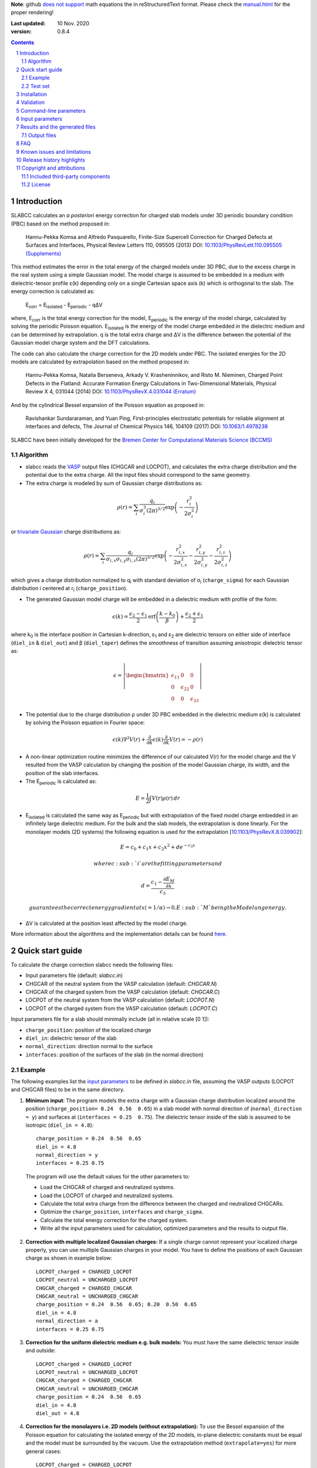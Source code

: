 **Note**: github `does not support <https://github.com/github/markup/issues/274#issuecomment-77102262>`_ math equations the in reStructuredText format. Please check the `manual.html <http://htmlpreview.github.io/?https://github.com/MFTabriz/slabcc/blob/master/manual.html>`_ for the proper rendering!

:Last updated: 10 Nov. 2020
:version: 0.8.4

.. sectnum::

.. contents::

=============
Introduction
=============
SLABCC calculates an *a posteriori* energy correction for charged slab models under 3D periodic boundary condition (PBC) based on the method proposed in:

 Hannu-Pekka Komsa and Alfredo Pasquarello, Finite-Size Supercell Correction for Charged Defects at Surfaces and Interfaces, Physical Review Letters 110, 095505 (2013) DOI: `10.1103/PhysRevLett.110.095505 <https://doi.org/10.1103/PhysRevLett.110.095505>`_ `(Supplements) <https://journals.aps.org/prl/supplemental/10.1103/PhysRevLett.110.095505/supplR1.pdf>`_
 
This method estimates the error in the total energy of the charged models under 3D PBC, due to the excess charge in the real system using a simple Gaussian model.
The model charge is assumed to be embedded in a medium with dielectric-tensor profile ε(k) depending only on a single Cartesian space axis (k) which is orthogonal to the slab.
The energy correction is calculated as:

    E\ :sub:`corr` \  = E\ :sub:`isolated` \ - E\ :sub:`periodic` \ - qΔV

where, E\ :sub:`corr` \ is the total energy correction for the model, 
E\ :sub:`periodic` \ is the energy of the model charge, calculated by solving the periodic Poisson equation. E\ :sub:`isolated` \ is the energy of the model charge embedded in the dielectric medium and can be determined by extrapolation.
q is the total extra charge and ΔV is the difference between the potential of the Gaussian model charge system and the DFT calculations.

The code can also calculate the charge correction for the 2D models under PBC. The isolated energies for the 2D models are calculated by extrapolation based on the method proposed in:

 Hannu-Pekka Komsa, Natalia Berseneva, Arkady V. Krasheninnikov, and Risto M. Nieminen, Charged Point Defects in the Flatland: Accurate Formation Energy Calculations in Two-Dimensional Materials, Physical Review X 4, 031044 (2014) DOI: `10.1103/PhysRevX.4.031044 <https://doi.org/10.1103/PhysRevX.4.031044>`_ `(Erratum) <https://doi.org/10.1103/PhysRevX.8.039902>`_ 
 
And by the cylindrical Bessel expansion of the Poisson equation as proposed in:

 Ravishankar Sundararaman, and Yuan Ping, First-principles electrostatic potentials for reliable alignment at interfaces and defects, The Journal of Chemical Physics 146, 104109 (2017) DOI: `10.1063/1.4978238 <https://doi.org/10.1063/1.4978238>`_

| SLABCC have been initially developed for the `Bremen Center for Computational Materials Science (BCCMS) <http://www.bccms.uni-bremen.de>`_

Algorithm
----------
* slabcc reads the `VASP <https://www.vasp.at>`_ output files (CHGCAR and LOCPOT), and calculates the extra charge distribution and the potential due to the extra charge. All the input files should correspond to the same geometry.
* The extra charge is modeled by sum of Gaussian charge distributions as:

.. math::

 \rho(r) = \sum_{i}\frac{q_i}{\sigma_{i}^{3}(2\pi)^{3/2}} \exp \left ({- \frac{r_{i}^{2}}{2\sigma_{i}^{2}} } \right ) 
  
or `trivariate Gaussian <http://mathworld.wolfram.com/TrivariateNormalDistribution.html>`_ charge distributions as:

.. math::
 
 \rho(r) = \sum_{i}\frac{q_i}{\sigma_{i,x}\sigma_{i,y}\sigma_{i,z}(2\pi)^{3/2}} \exp \left ({- \frac{r_{i,x}^{2}}{2\sigma_{i,x}^{2}} - \frac{r_{i,y}^{2}}{2\sigma_{i,y}^{2}}- \frac{r_{i,z}^{2}}{2\sigma_{i,z}^{2}} } \right )

which gives a charge distribution normalized to q\ :sub:`i` \ with standard deviation of σ\ :sub:`i` \ (``charge_sigma``) for each Gaussian distribution i centered at r\ :sub:`i` \ (``charge_position``).

* The generated Gaussian model charge will be embedded in a dielectric medium with profile of the form:

.. math::
  \epsilon (k) =  \frac{\epsilon_2-\epsilon_1}{2} \text{erf}\left(\frac{k-k_0 }{\beta}\right)+\frac{\epsilon_2+\epsilon_1}{2}

where k\ :sub:`0` \ is the interface position in Cartesian k-direction, ε\ :sub:`1` \ and ε\ :sub:`2` \ are dielectric tensors on either side of interface (``diel_in`` & ``diel_out``) and β (``diel_taper``) defines the smoothness of transition assuming anisotropic dielectric tensor as:

.. math::
 \epsilon = 
 \left| \begin{bmatrix}
    \epsilon_{11} & 0 & 0 \\
    0 & \epsilon_{22} & 0 \\
    0 & 0&  \epsilon_{33}
 \end{bmatrix}\right|

* The potential due to the charge distribution ρ under 3D PBC embedded in the dielectric medium ε(k) is calculated by solving the Poisson equation in Fourier space:

.. math::
	 \epsilon(k) \nabla^2 V(r)+\frac{\partial}{\partial k} \epsilon(k)\frac{\partial}{\partial k}V(r) = -\rho(r)

* A non-linear optimization routine minimizes the difference of our calculated V(r) for the model charge and the V resulted from the VASP calculation by changing the position of the model Gaussian charge, its width, and the position of the slab interfaces.

* The E\ :sub:`periodic` is calculated as:

.. math::
	E = \frac{1}{2} \int V(r) \rho(r) \, dr

* E\ :sub:`isolated` is calculated the same way as E\ :sub:`periodic` but with extrapolation of the fixed model charge embedded in an infinitely large dielectric medium. For the bulk and the slab models, the extrapolation is done linearly. For the monolayer models (2D systems) the following equation is used for the extrapolation [`10.1103/PhysRevX.8.039902 <https://doi.org/10.1103/PhysRevX.8.039902>`_]:

.. math::
	E = c_0 + c_1 x + c_2 x^2 + d e^{-c_3 x}

 where c\ :sub:`i` are the fitting parameters and 

.. math::
	d =  \frac{c_1 - \frac{\partial E_M}{\partial x}}{c_3}

 guarantees the correct energy gradient at x(=1/α)→0. E\ :sub:`M` being the Madelung energy.

* ΔV is calculated at the position least affected by the model charge.

More information about the algorithms and the implementation details can be found `here`__.

__ cite_
	 
=================
Quick start guide
=================
To calculate the charge correction slabcc needs the following files:

- Input parameters file (default: `slabcc.in`)
- CHGCAR of the neutral system from the VASP calculation (default: `CHGCAR.N`)
- CHGCAR of the charged system from the VASP calculation (default: `CHGCAR.C`)
- LOCPOT of the neutral system from the VASP calculation (default: `LOCPOT.N`)
- LOCPOT of the charged system from the VASP calculation (default: `LOCPOT.C`)

Input parameters file for a slab should minimally include (all in relative scale [0 1]):

- ``charge_position``: position of the localized charge
- ``diel_in``: dielectric tensor of the slab
- ``normal_direction``: direction normal to the surface
- ``interfaces``: position of the surfaces of the slab (in the normal direction)


Example
--------
The following examples list the `input parameters`_ to be defined in `slabcc.in` file, assuming the VASP outputs (LOCPOT and CHGCAR files) to be in the same directory.

1. **Minimum input**: The program models the extra charge with a Gaussian charge distribution localized around the position (``charge_position= 0.24  0.56  0.65``) in a slab model with normal direction of (``normal_direction = y``) and surfaces at (``interfaces = 0.25  0.75``). The dielectric tensor inside of the slab is assumed to be isotropic (``diel_in = 4.8``)::

    charge_position = 0.24  0.56  0.65
    diel_in = 4.8
    normal_direction = y
    interfaces = 0.25 0.75

 The program will use the default values for the other parameters to:

 - Load the CHGCAR of charged and neutralized systems. 
 - Load the LOCPOT of charged and neutralized systems.  
 - Calculate the total extra charge from the difference between the charged and neutralized CHGCARs.
 - Optimize the ``charge_position``, ``interfaces`` and ``charge_sigma``.
 - Calculate the total energy correction for the charged system.
 - Write all the input parameters used for calculation, optimized parameters and the results to output file.

2. **Correction with multiple localized Gaussian charges:** If a single charge cannot represent your localized charge properly, you can use multiple Gaussian charges in your model. You have to define the positions of each Gaussian charge as shown in example below::

    LOCPOT_charged = CHARGED_LOCPOT
    LOCPOT_neutral = UNCHARGED_LOCPOT
    CHGCAR_charged = CHARGED_CHGCAR
    CHGCAR_neutral = UNCHARGED_CHGCAR
    charge_position = 0.24  0.56  0.65; 0.20  0.50  0.65
    diel_in = 4.8
    normal_direction = a
    interfaces = 0.25 0.75

3. **Correction for the uniform dielectric medium e.g. bulk models:** You must have the same dielectric tensor inside and outside::

    LOCPOT_charged = CHARGED_LOCPOT
    LOCPOT_neutral = UNCHARGED_LOCPOT
    CHGCAR_charged = CHARGED_CHGCAR
    CHGCAR_neutral = UNCHARGED_CHGCAR
    charge_position = 0.24  0.56  0.65
    diel_in = 4.8
    diel_out = 4.8

4. **Correction for the monolayers i.e. 2D models (without extrapolation):** To use the Bessel expansion of the Poisson equation for calculating the isolated energy of the 2D models, in-plane dielectric constants must be equal and the model must be surrounded by the vacuum. Use the extrapolation method (``extrapolate=yes``) for more general cases::

    LOCPOT_charged = CHARGED_LOCPOT
    LOCPOT_neutral = UNCHARGED_LOCPOT
    CHGCAR_charged = CHARGED_CHGCAR
    CHGCAR_neutral = UNCHARGED_CHGCAR
    2D_model = yes
    charge_position = 0.5 0.4 0.56
    interfaces = 0.66 0.46
    normal_direction = z
    diel_in = 6.28 6.28 1.83
    diel_out = 1

5. **Correction for the monolayers i.e. 2D models (with extrapolation):** To calculate the isolated energy by fitting the extrapolation results with the non-linear formula, extrapolation to relatively large cell sizes (1/α < 0.2) is necessary. To avoid the large discretization errors, the size of the extrapolation grid will be automatically increased::

    LOCPOT_charged = CHARGED_LOCPOT
    LOCPOT_neutral = UNCHARGED_LOCPOT
    CHGCAR_charged = CHARGED_CHGCAR
    CHGCAR_neutral = UNCHARGED_CHGCAR
    2D_model = yes
    extrapolate = yes
    charge_position = 0.5 0.4 0.56
    interfaces = 0.66 0.46
    normal_direction = z
    diel_in = 6.28 6.28 1.83

Test set
--------

You can download a complete test set including input files, input parameters and expected output `here <https://doi.org/10.5281/zenodo.1323558>`_! Bitwise reproducibility of the results is not guaranteed across the different versions.

============
Installation
============
1. **Prerequisites:**

 #. **Compiler:** You need a C++ compiler with `C++14 standard support <https://en.cppreference.com/w/cpp/compiler_support#C.2B.2B14_features>`_ (e.g. `g++ <https://gcc.gnu.org/>`_ 5.0 or later) 
 #. **BLAS/OpenBLAS/MKL:** You can use BLAS+LAPACK for the matrix operations inside the slabcc but it is highly recommended to use one of the high performance replacements e.g. the `OpenBLAS <https://github.com/xianyi/OpenBLAS/releases>`_/`MKL <https://software.intel.com/en-us/mkl>`_ instead. If you don't have OpenBLAS installed on your system, follow the guide on the `OpenBLAS website <http://www.openblas.net>`_. Please refer to the `Armadillo documentations <https://gitlab.com/conradsnicta/armadillo-code/blob/9.100.x/README.md>`_ for linking to the other BLAS replacements.
 #. **FFTW:** If you don't have FFTW installed on your system follow the guide on the `FFTW website <http://www.fftw.org/download.html>`_. Alternatively, you can use the FFTW interface of the MKL.

2. **Configuration:** You must edit the `bin/makefile` to choose your compiler and add the paths to FFTW and BLAS libraries.
3. **Compilation:** Run the command `make` in the `bin/` to compile the slabcc.
4. **Cleanup:** You can run `make clean` to remove the compiled objects, and static library files. `make distclean` additionally removes all the compiled objects in the external libraries.

**Note**: By default, the code will be compiled for the specific microarchitecture of your compilation machine. If you are compiling and running the slabcc on different machines, you must edit the makefile and change the ``-march`` flag.

==========
Validation
==========
We are trying to keep the slabcc compatible with as many compilers as possible by using only the standard features of the C++ language. But it is not possible to guarantee this due to the dependency on the third-party components. 
The current version of the slabcc has been built/validated on:

- CentOS Linux release 7.6.1810
 - with Intel C/C++ compilers 18.0.3, MKL 18.0.3, FFTW (from MKL)
- Ubuntu Linux release 16.04.6 (`Travis <https://travis-ci.org/MFTabriz/slabcc>`_)
 - with GNU C/C++ compilers (5.5.0/6.5.0/8.1.0/9.1.0), OpenBLAS 0.2.18, FFTW 3.3.4
- Microsoft Windows version 10.0.17134
 - with Intel C/C++ compilers 19.0.4, MKL 19.0.4, FFTW 3.3.5
 - with Microsoft C/C++ compilers 19.20.27508, MKL 19.0.4, FFTW 3.3.5
 
=======================
Command-line parameters
=======================
You can run slabcc without any additional options. Alternatively, you can use the following options to modify its behavior:

-h, --help						Display the usage information (this list)
-i, --input <input_file>			slabcc input file name
-o, --output <input_file>			slabcc output file name
-l, --log <log_file>			slabcc log file name
-d, --diff						Calculate the charge and the potential differences only
-m, --manual					Show the quick start guide
-v, --version					Show the slabcc version and its compilation date
-c, --copyright					Show the copyright information and the attributions

======================
Input parameters
======================
slabcc reads all its parameters from the input file (by default: `slabcc.in`) You can change the input file's name using the `command-line parameters`_.
The input file is processed as follows:

- Lines starting with # will be treated as comments. Inline comments are also allowed
- Double quotation marks will be removed from the strings
- A warning will be issued for any unidentified parameter
- A warning will be issued for the use of the deprecated parameters
- All the coordinates must be in fractional form [0-1]
- Boolean (True/False) parameters can be also declared as 0/1, on/off, yes/no, .true./.false.
- Parameter names can be written in the small or the CAPITAL letters
- For vectors and matrices, columns are separated by a “ ”(space), while the rows are separated by a “;” (semicolon)
- Lines starting with a space “ ” will be treated as the continuation of the last parameter's value
- Subsequent definitions for any parameter will be concatenated to the existing definition

 
+------------------------------+-------------------------------------------------------+---------------+
| Parameter                    | Description and the options / ``example``             | Default value |
+==============================+=======================================================+===============+
| ``2d_model``                 | Calculate the charge correction for a 2D model        |  false        |
|                              |                                                       |               |
|                              |                                                       |               |
+------------------------------+-------------------------------------------------------+---------------+
|                              |Fraction of the total extra charge in each localized   |*The extra     |
|                              |Gaussian model charge (in the case of multiple Gaussian|charge will be |
| ``charge_fraction``          |charges)                                               |equally divided|
|                              |                                                       |among all      |
|                              |``charge_fraction = 0.4 0.6``                          |positions*     |
|                              |                                                       |               |
+------------------------------+-------------------------------------------------------+---------------+
|                              |Center of the model Gaussian charges                   |               |
| ``charge_position``          |                                                       |               |
|                              |``charge_position = 0.2 0.5 0.3``                      |               |
|                              |                                                       |               |
|                              |``charge_position = 0.2 0.2 0.2; 0.3 0.4 0.3``         |               |
+------------------------------+-------------------------------------------------------+---------------+
|                              |Rotation angles around each axis for the trivariate    |               |
|                              |Gaussian charges in arc degree (-90, 90)               |       0       |
| ``charge_rotation``          |                                                       |               |
|                              |``charge_rotation = 0 45 0``                           |               |
|                              |                                                       |               |
|                              |``charge_rotation = 45 0 0; 0 -10 0``                  |               |
+------------------------------+-------------------------------------------------------+---------------+
|                              |width of each localized Gaussian charge. It can be 1   |               |
|                              |or in case of trivariate models, 3 parameters per      |               |
|                              |localized Gaussian charge. For trivariate Gaussian     |               |
|                              |models, defining a single parameter per charge, sets   |               |
|                              |the sigma values to be equal in all directions.        |               |
|                              |                                                       |               |
|                              |for a single Gaussian charge                           |               |
| ``charge_sigma``             |``charge_sigma = 1``                                   |1 (for each    |
|                              |                                                       |charge in each |
|                              |for multiple Gaussian charges                          |direction)     |
|                              |``charge_sigma = 1 1.5``                               |               |
|                              |                                                       |               |
|                              |for two trivariate Gaussian charges                    |               |
|                              |``charge_sigma = 1 2 3; 1.5 2.5 3.5;``                 |               |
|                              |                                                       |               |
+------------------------------+-------------------------------------------------------+---------------+
| ``charge_trivariate``        |Use trivariate Gaussian model along the main axis      |   false       |
+------------------------------+-------------------------------------------------------+---------------+
|                              |Charge density file (CHGCAR) of the charged system     |               |
| ``CHGCAR_charged``           |                                                       | CHGCAR.C      |
|                              |``CHGCAR_charged = CHGCAR1``                           |               |
+------------------------------+-------------------------------------------------------+---------------+
|                              |Charge density file (CHGCAR) of the neutral system     |               |
| ``CHGCAR_neutral``           |                                                       | CHGCAR.N      |
|                              |``CHGCAR_neutral = CHGCAR2``                           |               |
+------------------------------+-------------------------------------------------------+---------------+
| ``diel_in``                  |Diagonal elements of the static dielectric tensor      |       1       |
|                              |inside of the slab. If only a single value is given,   |               |
|                              |all of them will be assumed to be equal.               |               |
|                              |                                                       |               |
|                              |``diel_in = 3``                                        |               |
|                              |                                                       |               |
|                              |``diel_in = 3 4 5``                                    |               |
+------------------------------+-------------------------------------------------------+---------------+
| ``diel_out``                 |Diagonal elements of the static dielectric tensor      |       1       |
|                              |outside of the slab                                    |               |
+------------------------------+-------------------------------------------------------+---------------+
| ``diel_taper``               |The steepness of the transition between diel_in and    |       1       |
|                              |diel_out (β in the dielectric profile formula)         |               |
+------------------------------+-------------------------------------------------------+---------------+
| ``extrapolate``              |Calculate the isolated energy using the extrapolation  |opposite of the|
|                              |method                                                 |``2d_model``   |
|                              |                                                       |parameter      |
|                              |                                                       |               |
+------------------------------+-------------------------------------------------------+---------------+
|                              |Extrapolation grid size multiplier. The number of the  |               |
|                              |grid points in each direction will be multiplied by    |               |
|                              |this value.                                            |               |
|                              |                                                       |               |
|                              |extrapolate_grid_x > 1 will use a larger grid in the   |               |
|``extrapolate_grid_x``        |extrapolations which will increase its accuracy but    |       1       |
|                              |will requires more memory and the computational power. |               |
|                              |                                                       |               |
|                              |extrapolate_grid_x = 1 will use the same grid size as  |               |
|                              |the VASP input files in the extrapolation.             |               |
|                              |                                                       |               |
|                              |extrapolate_grid_x < 1 will use a smaller grid for the |               |
|                              |extrapolations which increases the speed and decreases |               |
|                              |the memory usage but the energies for the higher orders|               |
|                              |of the extrapolation may not be accurate!              |               |
|                              |                                                       |               |
|                              |``extrapolate_grid_x = 1.8``                           |               |
+------------------------------+-------------------------------------------------------+---------------+
|                              |Number of the extrapolation steps in calculation of    |10: for 2D     |
| ``extrapolate_steps_number`` |E\ :sub:`isolated` \                                   |models         |
|                              |                                                       |               |
|                              |                                                       |4: for the rest|
+------------------------------+-------------------------------------------------------+---------------+
|                              |Size of extrapolation steps with respect to the initial|1: for 2D      |
| ``extrapolate_steps_size``   |supercell size                                         |models         |
|                              |                                                       |               |
|                              |                                                       |0.5: for the   |
|                              |                                                       |rest           |
+------------------------------+-------------------------------------------------------+---------------+
| ``interfaces``               |Interfaces of the slab in normal direction             |   0.25 0.75   |
|                              |                                                       |               |
|                              |``interfaces = 0.11 0.40``                             |               |
+------------------------------+-------------------------------------------------------+---------------+
|                              |Local potential file (LOCPOT) of the charged system    |               |
| ``LOCPOT_charged``           |                                                       |   LOCPOT.C    |
|                              |``LOCPOT_charged = LOCPOT1``                           |               |
+------------------------------+-------------------------------------------------------+---------------+
|                              |Local potential file (LOCPOT) of the neutral system    |               |
| ``LOCPOT_neutral``           |                                                       |   LOCPOT.N    |
|                              |``LOCPOT_neutral = LOCPOT2``                           |               |
+------------------------------+-------------------------------------------------------+---------------+
| ``normal_direction``         |Normal direction of the slab: one of x/y/z or a/b/c    |      z        |
|                              |corresponding to the 1st, 2nd and 3rd vectors in the   |               |
|                              |input file's cell vectors                              |               |
|                              |                                                       |               |
|                              |``normal_direction = b``                               |               |
+------------------------------+-------------------------------------------------------+---------------+
| ``optimize``                 |Optimizer master switch. Upon deactivation, it takes   |               |
|                              |precedence over all the other optimization options:    |    true       |
|                              |``optimize_charge_fraction``,                          |               |
|                              |``optimize_charge_position``,                          |               |
|                              |``optimize_charge_rotation``,                          |               |
|                              |``optimize_charge_sigma``, and ``optimize_interfaces`` |               |
|                              |                                                       |               |
|                              |**true**: evaluate each of the optimization switches   |               |
|                              |individually                                           |               |
|                              |                                                       |               |
|                              |**false**: deactivate all optimization switches        |               |
+------------------------------+-------------------------------------------------------+---------------+
| ``optimize_algorithm``       |Optimization algorithm in the NLOPT library            |    BOBYQA     |
|                              |                                                       |               |
|                              |`BOBYQA <https://en.wikipedia.org/wiki/BOBYQA>`_ :     |               |
|                              |Bound Optimization BY Quadratic Approximation [#]_     |               |
|                              |                                                       |               |
|                              |`COBYLA <https://en.wikipedia.org/wiki/COBYLA>`_:      |               |
|                              |Constrained Optimization BY Linear Approximation [#]_  |               |
|                              |                                                       |               |
|                              |SBPLX: S.G. Johnson's implementation of the            |               |
|                              |Subplex (subspace-searching simplex) algorithm [#]_    |               |
|                              |                                                       |               |
|                              |``optimize_algorithm = SBPLX``                         |               |
+------------------------------+-------------------------------------------------------+---------------+
| ``optimize_charge_fraction`` |**true**: find the optimal values for the model's      |     true      |
|                              |charge_fraction parameter to construct the best model  |               |
|                              |charge which mimics the potential obtained from the    |               |
|                              |VASP calculation                                       |               |
|                              |                                                       |               |
|                              |**false**: do not change the charge_fraction parameter |               |
+------------------------------+-------------------------------------------------------+---------------+
| ``optimize_charge_position`` |**true**: find the optimal values for the model's      |     true      |
|                              |charge_position parameter to construct the best model  |               |
|                              |charge which mimics the potential obtained from the    |               |
|                              |VASP calculation                                       |               |
|                              |                                                       |               |
|                              |**false**: do not change the charge_position parameter |               |
+------------------------------+-------------------------------------------------------+---------------+
| ``optimize_charge_rotation`` |**true**: find the optimal values for the model's      |     false     |
|                              |charge_rotation parameter to construct the best model  |               |
|                              |charge which mimics the potential obtained from the    |               |
|                              |VASP calculation. This can only be used for the        |               |
|                              |trivariate Gaussian models.                            |               |
|                              |                                                       |               |
|                              |**false**: do not change the charge_rotation parameter |               |
+------------------------------+-------------------------------------------------------+---------------+
| ``optimize_charge_sigma``    |**true**: find the optimal values for the model's      |     true      |
|                              |charge_sigma parameter to construct the best model     |               |
|                              |charge which mimics the potential obtained from the    |               |
|                              |VASP calculation                                       |               |
|                              |                                                       |               |
|                              |**false**: do not change the charge_sigma parameter    |               |
+------------------------------+-------------------------------------------------------+---------------+
|                              |Optimization grid size multiplier. The number of the   |               |
|                              |grid points in each direction will be multiplied by    |               |
|                              |this value.                                            |               |
|                              |                                                       |               |
|                              |optimize_grid_x > 1 will use a larger grid in the      |               |
| ``optimize_grid_x``          |optimization which will increase its accuracy but will |       0.8     |
|                              |requires more memory and the computational power.      |               |
|                              |[usually this is not necessary]                        |               |
|                              |                                                       |               |
|                              |optimize_grid_x = 1 will use the same grid as the      |               |
|                              |VASP input files in the optimization                   |               |
|                              |                                                       |               |
|                              |optimize_grid_x < 1 will use a smaller grid for the    |               |
|                              |optimization which increases the speed and decreases   |               |
|                              |the memory usage but the parameters obtained using very|               |
|                              |small grid sizes may be inaccurate!                    |               |
+------------------------------+-------------------------------------------------------+---------------+
| ``optimize_interfaces``      |**true**: find the optimal values for the model's      |               |
|                              |interfaces to construct the best model which mimics    |     true      |
|                              |the potential obtained from the VASP calculation       |               |
|                              |                                                       |               |
|                              |**false**: do not change the position of interfaces in |               |
|                              |the model charge                                       |               |
+------------------------------+-------------------------------------------------------+---------------+
| ``optimize_maxsteps``        |Maximum number of optimization steps                   |               |
|                              |                                                       |               |
|                              |``optimize_maxsteps = 2000``                           |               |
+------------------------------+-------------------------------------------------------+---------------+
| ``optimize_maxtime``         |Maximum time for optimization in minutes               |               |
|                              |                                                       |               |
|                              |``optimize_maxtime = 1440``                            |               |
+------------------------------+-------------------------------------------------------+---------------+
| ``optimize_tolerance``       |Relative optimization tolerance (convergence criteria) |    0.01       |
|                              |for root mean square error of the model potential      |               |
+------------------------------+-------------------------------------------------------+---------------+
|                              |Center of the slab. During the calculations, everything|               |
| ``slab_center``              |will be shifted to keep this point at the center. This |  0.5 0.5 0.5  |
|                              |point must be inside of the slab.                      |               |
|                              |                                                       |               |
|                              |``slab_center = 0.2 0.7 0.5``                          |               |
+------------------------------+-------------------------------------------------------+---------------+
|                              |Verbosity of the program [#]_                          |               |
| ``verbosity``                |                                                       |       1       |
|                              |**0**: No extra info. Only write the output file.      |               |
|                              |Logging is disabled.                                   |               |
|                              |                                                       |               |
|                              |**1**: Display calculated energy correction terms.     |               |
|                              |Write the planar averaged potential and charge for the |               |
|                              |Gaussian model charge and the extra-charge of QM       |               |
|                              |calculations in the direction normal to the slab       |               |
|                              |surface.                                               |               |
|                              |                                                       |               |
|                              |**2**: Write extra-charge density, extra-charge        |               |
|                              |potential and dielectric profiles. Display debug info  |               |
|                              |including the compilation machine info and a few       |               |
|                              |important enviroment variables.                        |               |
|                              |                                                       |               |
|                              |**3**: Write the planar averaged files in all          |               |
|                              |directions.                                            |               |
|                              |                                                       |               |
|                              |**4**: Display the time passed since the start of      |               |
|                              |slabcc (in seconds) and a description of each          |               |
|                              |calculation step (trace mode)                          |               |
+------------------------------+-------------------------------------------------------+---------------+

.. [#] M.J.D. Powell, `The BOBYQA algorithm for bound constrained optimization without derivatives <http://www.damtp.cam.ac.uk/user/na/NA_papers/NA2009_06.pdf>`_, Department of Applied Mathematics and Theoretical Physics, Cambridge England, technical report NA2009/06 (2009).
.. [#] M.J.D. Powell, `Direct search algorithms for optimization calculations <https://doi.org/10.1017/S0962492900002841>`_, Acta Numerica, Vol. 7(1998) pp. 287-336
.. [#] T.H. Rowan, `Functional Stability Analysis of Numerical Algorithms <https://citeseerx.ist.psu.edu/viewdoc/summary?doi=10.1.1.31.5708>`_, Ph.D. thesis, Department of Computer Sciences, University of Texas at Austin, 1990.
.. [#] Each verbosity level includes all the outputs from the lower verbosity options. Check `the files table`_ for complete list of the output files.

===============================
Results and the generated files
===============================
slabcc writes its calculated energy correction values to the standard output as well as the output file. All reported energy values are in eV.

Depending on the verbosity level of your choice, you may get additional reports from each part of the calculation in the standard output and/or extra output files. 


Output files
------------------
The parsed input variables or their default values and the calculation results will be written to the output file (by default: slabcc.out) You can change this file’s name using the `command-line parameters`_. A typical output file is shown below::

	# Parameters read from the file or their default values:
	2d_model = no
	charge_fraction = 1
	charge_position = 0.5 0.5 0.37; 
	charge_rotation = 0 0 0;
	charge_sigma = 1;
	charge_trivariate = no
	CHGCAR_charged = ../03-V_Cl_pos/CHGCAR
	CHGCAR_neutral = ../02-V_Cl/CHGCAR
	diel_in = 2.45
	diel_out = 1
	diel_taper = 1
	extrapolate = yes
	extrapolate_grid_x = 1
	extrapolate_steps_number = 4
	extrapolate_steps_size = 0.5
	interfaces = 0 0.375
	LOCPOT_charged = ../03-V_Cl_pos/LOCPOT
	LOCPOT_neutral = ../02-V_Cl/LOCPOT
	normal_direction = z
	optimize_algorithm = COBYLA
	optimize_charge_fraction = yes
	optimize_charge_position = yes
	optimize_charge_rotation = no
	optimize_charge_sigma = yes
	optimize_grid_x = 0.8
	optimize_interfaces = yes
	optimize_maxsteps = 0
	optimize_maxtime = 0
	optimize_tolerance = 0.01
	slab_center = 0.5 0.5 0.25
	verbosity = 5

	[Optimized_model_parameters]
	interfaces_optimized = 0.942000748357 0.455672787711
	charge_sigma_optimized = 1.4132676877
	charge_position_optimized = 0.501460639345 0.50145532106 0.385476689493;

	[Results]
	dV = -0.00291385176718
	E_periodic of the model charge = 2.0404453156
	E_isolated of the model charge = 2.59716677886
	Energy correction for the model charge (E_iso-E_per-q*dV) = 0.559635314929

Planar average files are written as the double column in plain text format. The first column represents the coordinates along the axis (in Angstrom) and the second column is the planar average value. The files are named as: "slabcc_{1}{2}{XXX}.dat" where:

- {1}: **N**: Neutral system, **C**: Charged system, **D**: Difference
- {2}: **X**/**Y**/**Z**: Corresponds to the 1st, 2nd, and the 3rd axis in the input files
- {XXX}: **CHG**: CHGCAR, **POT**: LOCPOT

.. _`the files table`:

All the possible output files and the minimum value of the verbosity parameter for activation of each are listed in the table below:

+------------------------+-------------------------------------------------------+---------------+
| file name              | Description                                           |   verbosity   |
+========================+=======================================================+===============+
|`slabcc_CXCHG.dat`      |Planar average of charged CHGCAR file in X direction   |3              |
+------------------------+-------------------------------------------------------+---------------+
|`slabcc_CXPOT.dat`      |Planar average of charged LOCPOT file in X direction   |3              |
+------------------------+-------------------------------------------------------+---------------+
|`slabcc_CYCHG.dat`      |Planar average of charged CHGCAR file in Y direction   |3              |
+------------------------+-------------------------------------------------------+---------------+
|`slabcc_CYPOT.dat`      |Planar average of charged LOCPOT file in Y direction   |3              |
+------------------------+-------------------------------------------------------+---------------+
|`slabcc_CZCHG.dat`      |Planar average of charged CHGCAR file in Z direction   |3              |
+------------------------+-------------------------------------------------------+---------------+
|`slabcc_CZPOT.dat`      |Planar average of charged LOCPOT file in Z direction   |3              |
+------------------------+-------------------------------------------------------+---------------+
|`slabcc_D.CHGCAR`       |Difference in the neutral and charged CHGCAR files     |2              |
+------------------------+-------------------------------------------------------+---------------+
|`slabcc_D.LOCPOT`       |Difference in the neutral and charged LOCPOT files     |2              |
+------------------------+-------------------------------------------------------+---------------+
|`slabcc_DIEL.dat`       |Generated dielectric profile (ε\ :sub:`11` ε\ :sub:`22`|3              |
|                        |ε\ :sub:`33`) along the normal axis to the surface     |               |
+------------------------+-------------------------------------------------------+---------------+
|`slabcc_DXCHG.dat`      |Planar average of extra charge (neutral and charged    |`3`__          |
|                        |difference) CHGCAR file in X direction                 |               |
|                        |                                                       |__ avg_note_   |
+------------------------+-------------------------------------------------------+---------------+
|`slabcc_DXPOT.dat`      |Planar average of extra charge (neutral and charged    |`3`__          |
|                        |difference) LOCPOT file in X direction                 |               |
|                        |                                                       |__ avg_note_   |
+------------------------+-------------------------------------------------------+---------------+
|`slabcc_DYCHG.dat`      |Planar average of extra charge (neutral and charged    |`3`__          |
|                        |difference) CHGCAR file in Y direction                 |               |
|                        |                                                       |__ avg_note_   |
+------------------------+-------------------------------------------------------+---------------+
|`slabcc_DYPOT.dat`      |Planar average of extra charge (neutral and charged    |`3`__          |
|                        |difference) LOCPOT file in Y direction                 |               |
|                        |                                                       |__ avg_note_   |
+------------------------+-------------------------------------------------------+---------------+
|`slabcc_DZCHG.dat`      |Planar average of extra charge (neutral and charged    |`3`__          |
|                        |difference) CHGCAR file in Z direction                 |               |
|                        |                                                       |__ avg_note_   |
+------------------------+-------------------------------------------------------+---------------+
|`slabcc_DZPOT.dat`      |Planar average of extra charge (neutral and charged    |`3`__          |
|                        |difference) LOCPOT file in Z direction                 |               |
|                        |                                                       |__ avg_note_   |
+------------------------+-------------------------------------------------------+---------------+
|`slabcc_M.CHGCAR`       |CHGCAR of the Gaussian model                           |2              |
+------------------------+-------------------------------------------------------+---------------+
|`slabcc_M.LOCPOT`       |LOCPOT of the Gaussian model                           |2              |
+------------------------+-------------------------------------------------------+---------------+
|`slabcc_MXCHG.dat`      |Planar average of model charge in X direction          |`3`__          |
|                        |                                                       |               |
|                        |                                                       |__ avg_note_   |
+------------------------+-------------------------------------------------------+---------------+
|`slabcc_MXPOT.dat`      |Planar average of model potential in X direction       |`3`__          |
|                        |                                                       |               |
|                        |                                                       |__ avg_note_   |
+------------------------+-------------------------------------------------------+---------------+
|`slabcc_MYCHG.dat`      |Planar average of model charge in Y direction          |`3`__          |
|                        |                                                       |               |
|                        |                                                       |__ avg_note_   |
+------------------------+-------------------------------------------------------+---------------+
|`slabcc_MYPOT.dat`      |Planar average of model potential in Y direction       |`3`__          |
|                        |                                                       |               |
|                        |                                                       |__ avg_note_   |
+------------------------+-------------------------------------------------------+---------------+
|`slabcc_MZCHG.dat`      |Planar average of model charge in Z direction          |`3`__          |
|                        |                                                       |               |
|                        |                                                       |__ avg_note_   |
+------------------------+-------------------------------------------------------+---------------+
|`slabcc_MZPOT.dat`      |Planar average of model potential in Z direction       |`3`__          |
|                        |                                                       |               |
|                        |                                                       |__ avg_note_   |
+------------------------+-------------------------------------------------------+---------------+
|`slabcc_NXCHG.dat`      |Planar average of neutral CHGCAR file in X direction   |3              |
+------------------------+-------------------------------------------------------+---------------+
|`slabcc_NXPOT.dat`      |Planar average of neutral LOCPOT file in X direction   |3              |
+------------------------+-------------------------------------------------------+---------------+
|`slabcc_NYCHG.dat`      |Planar average of neutral CHGCAR file in Y direction   |3              |
+------------------------+-------------------------------------------------------+---------------+
|`slabcc_NYPOT.dat`      |Planar average of neutral LOCPOT file in Y direction   |3              |
+------------------------+-------------------------------------------------------+---------------+
|`slabcc_NZCHG.dat`      |Planar average of neutral CHGCAR file in Z direction   |3              |
+------------------------+-------------------------------------------------------+---------------+
|`slabcc_NZPOT.dat`      |Planar average of neutral LOCPOT file in Z direction   |3              |
+------------------------+-------------------------------------------------------+---------------+

.. _avg_note:

**Note:** The planar averaged potential and charge files corresponding to the normal direction will be written in verbosity = 1

===
FAQ
===

1. **How to obtain the CHGCAR and LOCPOT files from VASP calculations?** You can add the following tags to your INCAR file to get the LOCPOT and CHGCAR files::

    LVTOT = .TRUE.
    LVHAR = .TRUE.
    LCHARG = .TRUE.

 After obtaining the files for your charged system, do the calculation again *without relaxing (changing) the geometry* to get the necessary files for the neutralized system.

2. **Do I need to perform spin polarized calculation in VASP?**  Although, the slabcc only reads the sum of both spins, but for proper description of the charge distribution in your system you may need to perform spin polarized calculation.

3. **How can I speed-up the model parameters optimization process?** You can try using a different optimization algorithm or improve the initial guess for the model parameters to speed-up the optimization. As a last resort, you can also use a smaller computation grid for the optimization (``optimize_grid_x < 1``), or increase the optimization convergence criteria (``optimize_tolerance``) to speed up the process but the accuracy of the obtained results in these cases must be always checked.

4. **Why do I need to provide an initial guess for the parameters which will be optimized?** The optimization algorithms used in slabcc are local error minimization algorithms. Their success and performance highly depend on the initial guess for the provided parameters.

5. **How should I decide on the initial guess for the parameters which will be optimized?** As a rule of thumb, start by a single Gaussian charge as your model. Set its position to your expected position of the charge localization. Use the location of the surface atoms as the interface position. You can use the “-d” switch in the command line (./slabcc -d) to just generate the CHGCAR and the LOCPOT file for the extra charge and their planar averages without shifting the input files to the `slab_center`. These files will guide you on how to provide the initial guess for the input parameters.

6. **Can I turn off the optimization for the input parameters?** Yes. But optimization ensures the model charge mimics the original localized charge in large distances as close as possible. If you turn off the optimization, you must be aware of the possible side-effects and definitely `check your results`__.

__ check_

7. **Can I run the slabcc on a computational cluster?** Yes. BUT… Although slabcc hugely benefits from the multicore architecture of the computation nodes using OpenMP, it has not yet been parallelized using MPI. Therefore, It won’t use more than one machine at a time.

8. **Is the slabcc free? Can I use its source code in my own software?** slabcc is released under the 2-Clause BSD license_ which permits this software to be modified, redistributed and/or used for commercial purposes provided that the source retains the original copyright owner's name (University of Bremen, M. Farzalipour Tabriz) and full text of the license (LICENSE.txt)

9. **How accurate are the slabcc results?** The accuracy of the final results depends on various factors including the accuracy/grid-size of the input files and provided input parameters. The optimization algorithm used for parameters estimation is a non-linear local optimizer which means that the result will highly depend on its initial conditions. Models with different number of Gaussian charges have different accuracy and may be compared with caution. In case of the models with multiple charges, the results must be vigorously checked. You must always do your own testing before using the results. There are a few `known issues and limitations`_ to the slabcc code and its algorithm. Also keep in mind that this is a free software and as the license_ explicitly mentions: there is absolutely no warranty for its fitness for any particular purpose.

.. _check:

10. **How can I check the slabcc results?** slabcc can calculate the planar averaged potential and charge files for the extra charge in the input files and the model Gaussian charge. You should compare the model charge distribution and potential specially in the direction normal to the surface and compare them to the original VASP results. For example, if z is the normal direction in your slab model (``normal_direction = z``), then you should compare `slabcc_MZCHG.dat` and `slabcc_MZPOT.dat`, with `slabcc_DZCHG.dat` and `slabcc_DZPOT.dat`, respectively. Check `the files table`_ for complete list of the output files.

 Another method to test the effectiveness of the charge correction is to increase the thickness of the vacuum in your slab model and check the (charge corrected) total energies. If the charge correction is done properly, the energy values must be independent of the (adequately large) vacuum thickness.

.. _cite:

11. **How should I cite the slabcc?** Please cite the slabcc as: (You can `download the citation in the RIS format from here <https://www.sciencedirect.com/sdfe/arp/cite?pii=S0010465519300700&format=application%2Fx-research-info-systems&withabstract=true>`_!)

 Meisam Farzalipour Tabriz, Bálint Aradi, Thomas Frauenheim, Peter Deák, *SLABCC: Total energy correction code for charged periodic slab models*, Computer Physics Communications, Vol. 240C (2019), pp. 101-105, DOI: `10.1016/j.cpc.2019.02.018 <https://doi.org/10.1016/j.cpc.2019.02.018>`_
  
12. **How can I extract the files in slabcc_data.tar.xz?** You can use the `Tar <https://www.gnu.org/software/tar/>`_ + `XZ Utils <https://tukaani.org/xz/>`_ as:  

    tar -xvf slabcc_data.tar.xz

 Alternatively, you can use the `WinRAR <https://www.rarlab.com>`_ or `7zip <https://www.7-zip.org>`_.
 
13. **Something is not working! What should I do?**

	* If you need help with compiling the code or running it on a cluster, please contact your `system administrator <https://en.wikipedia.org/wiki/System_administrator>`_.
	* If you have found a bug in the code, please report it `here <https://github.com/MFTabriz/slabcc/issues/new>`_.

==================================
Known issues and limitations
==================================
- Shape of the VASP files cell is limited to orthogonal cells.
- Maximum line length of the input file (slabcc.in) is 4000 bytes.
- Bessel expansion of the Poisson equation cannot be used for the calculation of isolated energies for the 2D models with anisotropic in-plane screening, trivariate Gaussian model change, or the models which are not surrounded by the vacuum (diel_out > 1). Extrapolation method must be used in these cases.

==========================
Release history highlights
==========================
* 2019-06-13: version 0.8 - OO redesign
* 2019-05-14: version 0.7 - Added discretization error mitigation
* 2019-04-04: version 0.6 - Added trivariate Gaussian model charge and selective charge optimization support
* 2019-03-18: version 0.5 - Added 2D model support
* 2018-10-10: version 0.4 - Added spdlog and several user interface and performance improvements
* 2018-07-29: version 0.3 - First public release

===========================
Copyright and attributions
===========================
Copyright (c) 2018-2020, University of Bremen, M. Farzalipour Tabriz

The source codes and all the documentations are available under The 2-Clause BSD License. For more information see license_.

| This code uses several open source components each of which are located under a separate sub-directory in the `src/`. The copyright of these libraries belong to their respective owners. Any modification made to those codes is also published under the same license. We acknowledge and are grateful to these developers and maintainers for their valuable contributions to this software and more importantly to the free software society.
| The attributions are also present in the binary file and can be accessed using the command-line parameters.

Included third-party components
-------------------------------

- `Armadillo C++ Linear Algebra Library <http://arma.sourceforge.net>`_ licensed under the Apache License 2.0
 
 - Copyright 2008-2018, Conrad Sanderson
 - Copyright 2008-2016, National ICT Australia (NICTA)
 - Copyright 2017-2018, Arroyo Consortium
 - Copyright 2017-2018, Data61, CSIRO
 - This product includes software developed by Conrad Sanderson
 - This product includes software developed at National ICT Australia (NICTA)
 - This product includes software developed at Arroyo Consortium
 - This product includes software developed at Data61, CSIRO

- `inih <https://github.com/benhoyt/inih>`_ (INI Not Invented Here) licensed under the 3-clause BSD license 

 - © 2009, Ben Hoyt, `et al. <https://github.com/benhoyt/inih/contributors>`__

- `clara <https://github.com/catchorg/Clara>`_ licensed under the Boost Software License 1.0
 
 - © 2014, Phil Nash, Martin Hořeňovský, `et al. <https://github.com/catchorg/Clara/contributors>`__
 
- `spline <https://shiftedbits.org/2011/01/30/cubic-spline-interpolation/>`_ (Cubic Spline Interpolation) licensed under the Beer-Ware License 42
 
 - © 2011, Devin Lane
 
- `NLOPT <https://nlopt.readthedocs.io>`_ licensed under the GNU LGPL

 - © 2007-2014, Massachusetts Institute of Technology
 - © 2007-2014, Steven G. Johnson `et al. <https://github.com/stevengj/nlopt/contributors>`__

- `spdlog <https://github.com/gabime/spdlog>`_ licensed under the MIT License

 - © 2016, Gabi Melman, `et al. <https://github.com/gabime/spdlog/contributors>`__

- `Boost.Predef <https://github.com/boostorg/predef>`_ licensed under the Boost Software License 1.0

 - © 2005-2018 Rene Rivera
 - © 2015 Charly Chevalier
 - © 2015 Joel Falcou, `et al. <https://github.com/boostorg/predef/contributors>`__

License
-------
Copyright (c) 2018-2020, University of Bremen, M. Farzalipour Tabriz

Redistribution and use in source and binary forms, with or without modification, are permitted provided that the following conditions are met:

1. Redistributions of source code must retain the above copyright notice, this list of conditions and the following disclaimer. 
2. Redistributions in binary form must reproduce the above copyright notice, this list of conditions and the following disclaimer in the documentation and/or other materials provided with the distribution.

THIS SOFTWARE IS PROVIDED BY THE COPYRIGHT HOLDERS AND CONTRIBUTORS "AS IS" AND ANY EXPRESS OR IMPLIED WARRANTIES, INCLUDING, BUT NOT LIMITED TO, THE IMPLIED WARRANTIES OF MERCHANTABILITY AND FITNESS FOR A PARTICULAR PURPOSE ARE DISCLAIMED. IN NO EVENT SHALL THE COPYRIGHT OWNER OR CONTRIBUTORS BE LIABLE FOR ANY DIRECT, INDIRECT, INCIDENTAL, SPECIAL, EXEMPLARY, OR CONSEQUENTIAL DAMAGES (INCLUDING, BUT NOT LIMITED TO, PROCUREMENT OF SUBSTITUTE GOODS OR SERVICES; LOSS OF USE, DATA, OR PROFITS; OR BUSINESS INTERRUPTION) HOWEVER CAUSED AND ON ANY THEORY OF LIABILITY, WHETHER IN CONTRACT, STRICT LIABILITY, OR TORT (INCLUDING NEGLIGENCE OR OTHERWISE) ARISING IN ANY WAY OUT OF THE USE OF THIS SOFTWARE, EVEN IF ADVISED OF THE POSSIBILITY OF SUCH DAMAGE.
